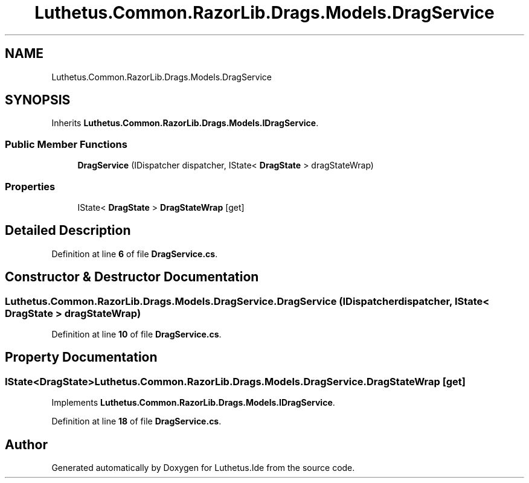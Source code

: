 .TH "Luthetus.Common.RazorLib.Drags.Models.DragService" 3 "Version 1.0.0" "Luthetus.Ide" \" -*- nroff -*-
.ad l
.nh
.SH NAME
Luthetus.Common.RazorLib.Drags.Models.DragService
.SH SYNOPSIS
.br
.PP
.PP
Inherits \fBLuthetus\&.Common\&.RazorLib\&.Drags\&.Models\&.IDragService\fP\&.
.SS "Public Member Functions"

.in +1c
.ti -1c
.RI "\fBDragService\fP (IDispatcher dispatcher, IState< \fBDragState\fP > dragStateWrap)"
.br
.in -1c
.SS "Properties"

.in +1c
.ti -1c
.RI "IState< \fBDragState\fP > \fBDragStateWrap\fP\fR [get]\fP"
.br
.in -1c
.SH "Detailed Description"
.PP 
Definition at line \fB6\fP of file \fBDragService\&.cs\fP\&.
.SH "Constructor & Destructor Documentation"
.PP 
.SS "Luthetus\&.Common\&.RazorLib\&.Drags\&.Models\&.DragService\&.DragService (IDispatcher dispatcher, IState< \fBDragState\fP > dragStateWrap)"

.PP
Definition at line \fB10\fP of file \fBDragService\&.cs\fP\&.
.SH "Property Documentation"
.PP 
.SS "IState<\fBDragState\fP> Luthetus\&.Common\&.RazorLib\&.Drags\&.Models\&.DragService\&.DragStateWrap\fR [get]\fP"

.PP
Implements \fBLuthetus\&.Common\&.RazorLib\&.Drags\&.Models\&.IDragService\fP\&.
.PP
Definition at line \fB18\fP of file \fBDragService\&.cs\fP\&.

.SH "Author"
.PP 
Generated automatically by Doxygen for Luthetus\&.Ide from the source code\&.
